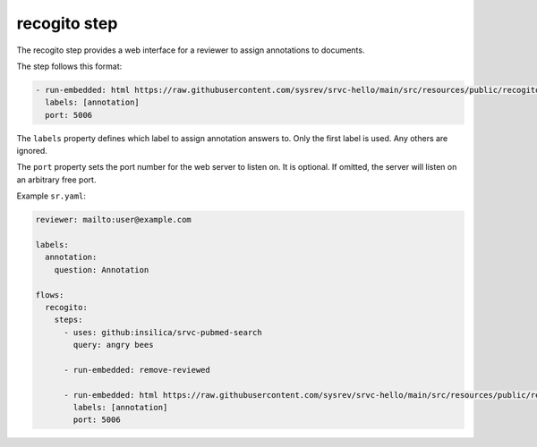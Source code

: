 =============
recogito step
=============

The recogito step provides a web interface for a reviewer to assign annotations to documents.

The step follows this format:

.. code-block:: yaml

      - run-embedded: html https://raw.githubusercontent.com/sysrev/srvc-hello/main/src/resources/public/recogito.html
        labels: [annotation]
        port: 5006

The ``labels`` property defines which label to assign annotation answers to.
Only the first label is used.
Any others are ignored.

The ``port`` property sets the port number for the web server to listen on.
It is optional.
If omitted, the server will listen on an arbitrary free port.

Example ``sr.yaml``:

.. code-block:: yaml

    reviewer: mailto:user@example.com

    labels:
      annotation:
        question: Annotation

    flows:
      recogito:
        steps:
          - uses: github:insilica/srvc-pubmed-search
            query: angry bees

          - run-embedded: remove-reviewed

          - run-embedded: html https://raw.githubusercontent.com/sysrev/srvc-hello/main/src/resources/public/recogito.html
            labels: [annotation]
            port: 5006
